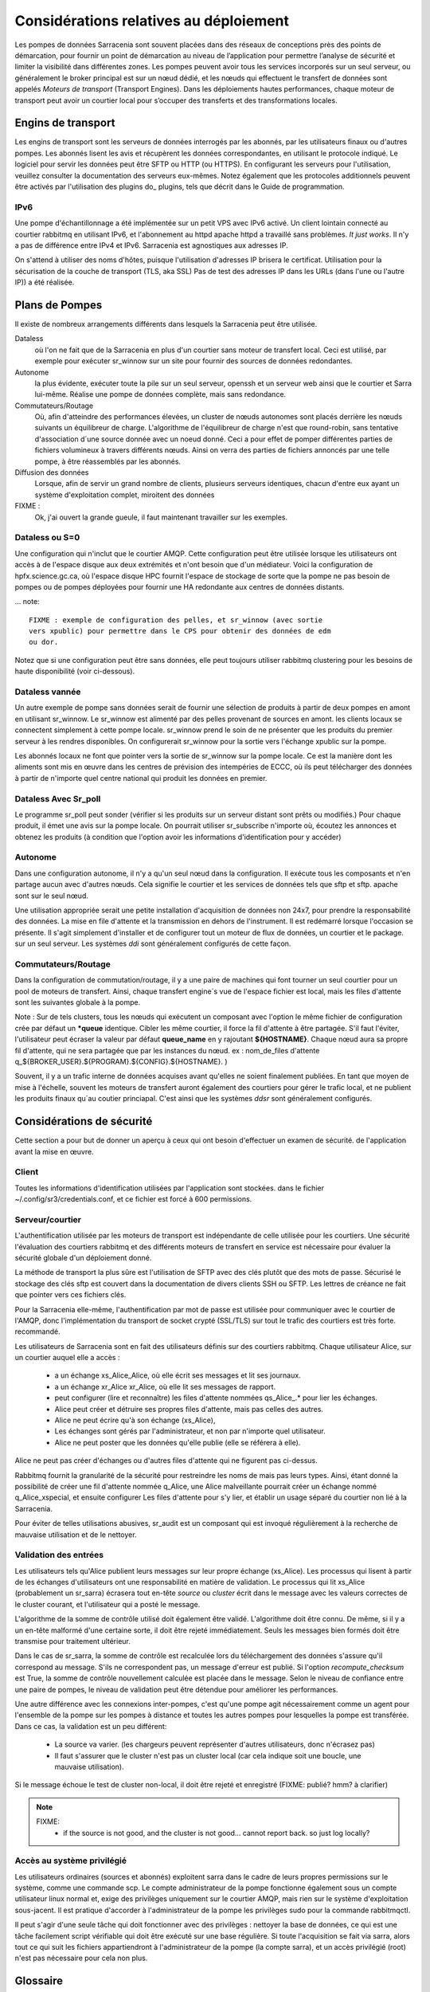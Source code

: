 Considérations relatives au déploiement
=======================================

Les pompes de données Sarracenia sont souvent placées dans des réseaux de conceptions près des points de démarcation, pour fournir
un point de démarcation au niveau de l’application pour permettre l’analyse de sécurité et limiter la visibilité
dans différentes zones.  Les pompes peuvent avoir tous les services incorporés sur un seul serveur,
ou généralement le broker principal est sur un nœud dédié, et les nœuds qui effectuent le transfert de données
sont appelés *Moteurs de transport* (Transport Engines). Dans les déploiements hautes performances, chaque moteur de transport
peut avoir un courtier local pour s’occuper des transferts et des transformations locales.


Engins de transport
-------------------

Les engins de transport sont les serveurs de données interrogés par les abonnés,
par les utilisateurs finaux ou d'autres pompes. Les abonnés lisent les avis
et récupèrent les données correspondantes, en utilisant le protocole indiqué.
Le logiciel pour servir les données peut être SFTP ou HTTP (ou HTTPS).  En
configurant les serveurs pour l'utilisation, veuillez consulter la documentation
des serveurs eux-mêmes. Notez également que les protocoles additionnels peuvent
être activés par l'utilisation des plugins do\_ plugins, tels que décrit dans
le Guide de programmation.


IPv6
~~~~

Une pompe d'échantillonnage a été implémentée sur un petit VPS avec IPv6 activé.
Un client lointain connecté au courtier rabbitmq en utilisant IPv6, et
l'abonnement au httpd apache httpd a travaillé sans problèmes. *It just works*.
Il n'y a pas de différence entre IPv4 et IPv6. Sarracenia est agnostiques
aux adresses IP.

On s'attend à utiliser des noms d'hôtes, puisque l'utilisation d'adresses IP
brisera le certificat. Utilisation pour la sécurisation de la couche de
transport (TLS, aka SSL) Pas de test des adresses IP dans les URLs (dans
l'une ou l'autre IP)) a été réalisée.

Plans de Pompes
---------------

Il existe de nombreux arrangements différents dans lesquels la Sarracenia peut
être utilisée.

Dataless
  où l'on ne fait que de la Sarracenia en plus d'un courtier sans moteur de
  transfert local. Ceci est utilisé, par exemple pour exécuter sr_winnow sur
  un site pour fournir des sources de données redondantes.

Autonome
  la plus évidente, exécuter toute la pile sur un seul serveur, openssh et
  un serveur web ainsi que le courtier et Sarra lui-même. Réalise une pompe de
  données complète, mais sans redondance.

Commutateurs/Routage
  Où, afin d'atteindre des performances élevées, un cluster de nœuds autonomes
  sont placés derrière les nœuds suivants un équilibreur de charge.
  L'algorithme de l'équilibreur de charge n'est que round-robin, sans tentative
  d'association d´une source donnée avec un noeud donné. Ceci a pour effet de
  pomper différentes parties de fichiers volumineux à travers différents nœuds.
  Ainsi on verra des parties de fichiers annoncés par une telle pompe, à être
  réassemblés par les abonnés.

Diffusion des données
  Lorsque, afin de servir un grand nombre de clients, plusieurs serveurs
  identiques, chacun d'entre eux ayant un système d'exploitation complet,
  miroitent des données

FIXME :
  Ok, j'ai ouvert la grande gueule, il faut maintenant travailler sur les exemples.

Dataless ou S=0
~~~~~~~~~~~~~~~

Une configuration qui n'inclut que le courtier AMQP. Cette configuration peut
être utilisée lorsque les utilisateurs ont accès à de l'espace disque aux
deux extrémités et n'ont besoin que d'un médiateur. Voici la configuration
de hpfx.science.gc.ca, où l'espace disque HPC fournit l'espace de stockage
de sorte que la pompe ne pas besoin de pompes ou de pompes déployées pour
fournir une HA redondante aux centres de données distants.

... note::

  FIXME : exemple de configuration des pelles, et sr_winnow (avec sortie
  vers xpublic) pour permettre dans le CPS pour obtenir des données de edm
  ou dor.

Notez que si une configuration peut être sans données, elle peut toujours
utiliser rabbitmq clustering pour les besoins de haute disponibilité
(voir ci-dessous).


Dataless vannée
~~~~~~~~~~~~~~~

Un autre exemple de pompe sans données serait de fournir une sélection de
produits à partir de deux pompes en amont en utilisant sr_winnow. Le sr_winnow
est alimenté par des pelles provenant de sources en amont.  les clients locaux
se connectent simplement à cette pompe locale. sr_winnow prend le soin de ne
présenter que les produits du premier serveur à les rendres disponibles. On
configurerait sr_winnow pour la sortie vers l'échange xpublic sur la pompe.

Les abonnés locaux ne font que pointer vers la sortie de sr_winnow sur la
pompe locale. Ce est la manière dont les aliments sont mis en œuvre dans
les centres de prévision des intempéries de ECCC, où ils peut télécharger
des données à partir de n'importe quel centre national qui produit les
données en premier.


Dataless Avec Sr_poll
~~~~~~~~~~~~~~~~~~~~~

Le programme sr_poll peut sonder (vérifier si les produits sur un serveur
distant sont prêts ou modifiés.)  Pour chaque produit, il émet une avis sur la
pompe locale. On pourrait utiliser sr_subscribe n'importe où, écoutez les
annonces et obtenez les produits (à condition que l'option avoir les
informations d'identification pour y accéder)


Autonome
~~~~~~~~

Dans une configuration autonome, il n'y a qu'un seul nœud dans la configuration.
Il exécute tous les composants et n'en partage aucun avec d'autres nœuds.
Cela signifie le courtier et les services de données tels que sftp et sftp.
apache sont sur le seul nœud.

Une utilisation appropriée serait une petite installation d'acquisition de
données non 24x7, pour prendre la responsabilité des données. La mise en file
d'attente et la transmission en dehors de l'instrument. Il est redémarré
lorsque l'occasion se présente. Il s'agit simplement d'installer et de
configurer tout un moteur de flux de données, un courtier et le package.
sur un seul serveur. Les systèmes *ddi* sont généralement configurés de cette
façon.



Commutateurs/Routage
~~~~~~~~~~~~~~~~~~~~

Dans la configuration de commutation/routage, il y a une paire de machines
qui font tourner un seul courtier pour un pool de moteurs de transfert. Ainsi,
chaque transfert engine´s vue de l'espace fichier est local, mais les files
d'attente sont les suivantes globale à la pompe.

Note : Sur de tels clusters, tous les nœuds qui exécutent un composant avec
l'option le même fichier de configuration crée par défaut un ***queue**
identique. Cibler les même courtier, il force la fil d'attente à être
partagée. S'il faut l'éviter, l'utilisateur peut écraser la valeur par
défaut **queue_name** en y rajoutant **${HOSTNAME}**.  Chaque nœud aura
sa propre fil d'attente, qui ne sera partagée que par les instances du nœud.
ex : nom_de_files d'attente q_${BROKER_USER}.${PROGRAM}.${CONFIG}.${HOSTNAME}. )

Souvent, il y a un trafic interne de données acquises avant qu'elles ne
soient finalement publiées.  En tant que moyen de mise à l'échelle, souvent
les moteurs de transfert auront également des courtiers pour gérer le
trafic local, et ne publient les produits finaux qu´au coutier princiapal.
C'est ainsi que les systèmes *ddsr* sont généralement
configurés.



Considérations de sécurité
---------------------------

Cette section a pour but de donner un aperçu à ceux qui ont besoin d'effectuer un examen de sécurité.
de l'application avant la mise en œuvre.

Client
~~~~~~

Toutes les informations d'identification utilisées par l'application sont stockées.
dans le fichier ~/.config/sr3/credentials.conf, et ce fichier est forcé à 600 permissions.


Serveur/courtier
~~~~~~~~~~~~~~~~

L'authentification utilisée par les moteurs de transport est indépendante de celle utilisée pour les courtiers. Une sécurité
l'évaluation des courtiers rabbitmq et des différents moteurs de transfert en service est nécessaire pour évaluer
la sécurité globale d'un déploiement donné.


La méthode de transport la plus sûre est l'utilisation de SFTP avec des clés plutôt que des mots de passe. Sécurisé
le stockage des clés sftp est couvert dans la documentation de divers clients SSH ou SFTP. Les lettres de créance
ne fait que pointer vers ces fichiers clés.

Pour la Sarracenia elle-même, l'authentification par mot de passe est utilisée pour communiquer avec le courtier de l'AMQP,
donc l'implémentation du transport de socket crypté (SSL/TLS) sur tout le trafic des courtiers est très forte.
recommandé.

Les utilisateurs de Sarracenia sont en fait des utilisateurs définis sur des courtiers rabbitmq.
Chaque utilisateur Alice, sur un courtier auquel elle a accès :

 - a un échange xs_Alice_Alice, où elle écrit ses messages et lit ses journaux.
 - a un échange xr_Alice xr_Alice, où elle lit ses messages de rapport.
 - peut configurer (lire et reconnaître) les files d'attente nommées qs_Alice\_.* pour lier les échanges.
 - Alice peut créer et détruire ses propres files d'attente, mais pas celles des autres.
 - Alice ne peut écrire qu'à son échange (xs_Alice),
 - Les échanges sont gérés par l'administrateur, et non par n'importe quel utilisateur.
 - Alice ne peut poster que les données qu'elle publie (elle se référera à elle).

Alice ne peut pas créer d'échanges ou d'autres files d'attente qui ne figurent pas ci-dessus.

Rabbitmq fournit la granularité de la sécurité pour restreindre les noms de
mais pas leurs types. Ainsi, étant donné la possibilité de créer une fil d'attente nommée q_Alice,
une Alice malveillante pourrait créer un échange nommé q_Alice_xspecial, et ensuite configurer
Les files d'attente pour s'y lier, et établir un usage séparé du courtier non lié à la Sarracenia.

Pour éviter de telles utilisations abusives, sr_audit est un composant qui est
invoqué régulièrement à la recherche de mauvaise utilisation et de le nettoyer.

Validation des entrées
~~~~~~~~~~~~~~~~~~~~~~

Les utilisateurs tels qu'Alice publient leurs messages sur leur propre échange
(xs_Alice). Les processus qui lisent à partir de les échanges d'utilisateurs
ont une responsabilité en matière de validation. Le processus qui lit xs_Alice
(probablement un sr_sarra) écrasera tout en-tête *source* ou *cluster* écrit
dans le message avec les valeurs correctes de le cluster courant, et
l'utilisateur qui a posté le message.

L'algorithme de la somme de contrôle utilisé doit également être validé.
L'algorithme doit être connu. De même, si il y a un en-tête malformé d'une
certaine sorte, il doit être rejeté immédiatement. Seuls les messages bien
formés doit être transmise pour traitement ultérieur.

Dans le cas de sr_sarra, la somme de contrôle est recalculée lors du
téléchargement des données s'assure qu'il correspond au message. S'ils ne
correspondent pas, un message d'erreur est publié.  Si l'option
*recompute_checksum* est True, la somme de contrôle nouvellement calculée est
placée dans le message. Selon le niveau de confiance entre une paire de
pompes, le niveau de validation peut être détendue pour améliorer
les performances.

Une autre différence avec les connexions inter-pompes, c'est qu'une pompe
agit nécessairement comme un agent pour l'ensemble de la pompe sur les
pompes à distance et toutes les autres pompes pour lesquelles la pompe
est transférée. Dans ce cas, la validation est un peu différent:

 - La source va varier. (les chargeurs peuvent représenter d'autres
   utilisateurs, donc n'écrasez pas)
 - Il faut s'assurer que le cluster n'est pas un cluster local (car cela
   indique soit une boucle, une mauvaise utilisation).

Si le message échoue le test de cluster non-local, il doit
être rejeté et enregistré (FIXME: publié? hmm? à clarifier)

.. NOTE::
 FIXME:
   - if the source is not good, and the cluster is not good... cannot report back. so just log locally?

Accès au système privilégié
~~~~~~~~~~~~~~~~~~~~~~~~~~~

Les utilisateurs ordinaires (sources et abonnés) exploitent sarra dans le cadre
de leurs propres permissions sur le système, comme une commande scp. Le compte
administrateur de la pompe fonctionne également sous un compte utilisateur linux
normal et, exige des privilèges uniquement sur le courtier AMQP, mais rien sur
le système d'exploitation sous-jacent. Il est pratique d'accorder à
l'administrateur de la pompe les privilèges sudo pour la commande rabbitmqctl.

Il peut s'agir d'une seule tâche qui doit fonctionner avec des privilèges :
nettoyer la base de données, ce qui est une tâche facilement script vérifiable
qui doit être exécuté sur une base régulière. Si toute l'acquisition se fait
via sarra, alors tout ce qui suit les fichiers appartiendront à l'administrateur
de la pompe (la compte sarra), et un accès privilégié (root) n'est pas
nécessaire pour cela non plus.

Glossaire
---------

La documentation sur la Sarracenia utilise un certain nombre de mots d'une
manière particulière. Ce glossaire devrait faciliter la compréhension du
reste de la documentation.

Source
  Quelqu'un qui veut envoyer des données à quelqu'un d'autre. Pour ce faire,
  ils font des avis pour annoncés des arbres de fichiers a copier du point
  de départ vers une ou plusieurs pompes dans le réseau. Les sources
  produisent des avis qui indiquent aux autres exactement où se
  trouvent les fichier et comment les télécharger, et les
  Sources disent où ils veulent que le fichier pour se rend.

  Les sources utilisent des programmes comme `sr_post.1 <../Reference/sr3.1.html#post>`_,
  `sr_watch.1 <../Reference/sr3.1.html#watch>`_, et `sr_poll(1) <../Reference/sr3.1.html#poll>`_ créer
  leurs avis.

Abonnés
  sont ceux qui examinent les annonces au sujet des fichiers disponibles ; et
  téléchargent les fichiers qui les intéressent.

  Les abonnés utilisent `sr_subscribe(1) <../Reference/sr3.1.html#subscribe>`_


Afficher, Avis, Notification, publication,
  Ce sont des messages AMQP construits par sr_post, sr_poll, sr_poll, ou
  sr_watch pour laisser les utilisateurs savoir qu'un fichier particulier est
  prêt. Le format de ces messages AMQP est le suivant décrit par la page manuel
  `sr_post(7) <../Reference/sr3.1.html#post>`_ . Tous ces les mots sont utilisés de façon
  interchangeable. Les avis à chaque étape préservent l´origine d'origine
  du fichier, de sorte que les rapports de disposition puissent y être
  réacheminés.


Rapports
  Ce sont des messages AMQP (au format `sr_post(7) <../Reference/sr3.1.html#post>`_  format)
  construits par les consommateurs de messages, pour indiquer ce qu'une pompe
  ou un abonné donné a fait avec un fichier. Ils s'écoulent conceptuellement
  dans la direction opposée de dans un réseau, pour revenir à la source.

Pompe ou courtier
  Une pompe est un hôte exécutant Sarracenia, un serveur rabbitmq AMQP (appelé *broker*
  en langage AMQP) La pompe a des utilisateurs administratifs et gère le courtier AMQP.
  en tant que ressource dédiée. Une sorte de moteur de transport, comme un apache.
  ou un serveur openssh, est utilisé pour supporter les transferts de fichiers. SFTP, et
  HTTP/HTTPS sont les protocoles qui sont entièrement pris en charge par la Sarracenia. Pompes
  copier des fichiers à partir de quelque part, et les écrire localement. Ils ont ensuite ré-annoncé l'initiative du
  de la copie locale à ses pompes voisines, et aux abonnés utilisateurs finaux, ils peuvent
  obtenir les données de cette pompe.

.. Note::

 Pour les utilisateurs finaux, une pompe et un courtier, c'est la même chose
 à tout fins pratique.  Mais, lorsque les administrateurs de pompes configurent
 des clusters multi-hôtes, cependant, une pompe peut être exécuté sur deux
 hôtes, et le même courtier pourrait être utilisé par de nombreux moteurs de
 transport. La grappe entière serait considérée comme une pompe. Ainsi, le
 deux mots n´ont pas toujours les même sens.

Pompes Dataless
  Il y a des pompes qui n'ont pas de moteur de transport, elles servent de
  médiateur des transferts pour d'autres serveurs, en mettant les messages
  à la disposition des clients et des clients dans leur zone réseau.


Transferts Dataless
  Parfois, les transferts à travers les pompes se font sans utiliser l'espace
  local sur la pompe.


Réseau de pompage
  Un certain nombre de serveurs d'interconnexion exécutant la pile sarracenia.
  Chaque pile détermine la façon dont il achemine les articles vers le saut
  suivant, de sorte que la taille ou l'étendue entière du réseau peut ne pas
  être connu de ceux qui y mettent des données.


Cartes réseau
  Chaque pompe devrait fournir une carte du réseau pour informer les
  utilisateurs de la destination connue qu'ils devraient faire de la publicité
  pour envoyer à. *FIXME* non défini jusqu'à présent.


